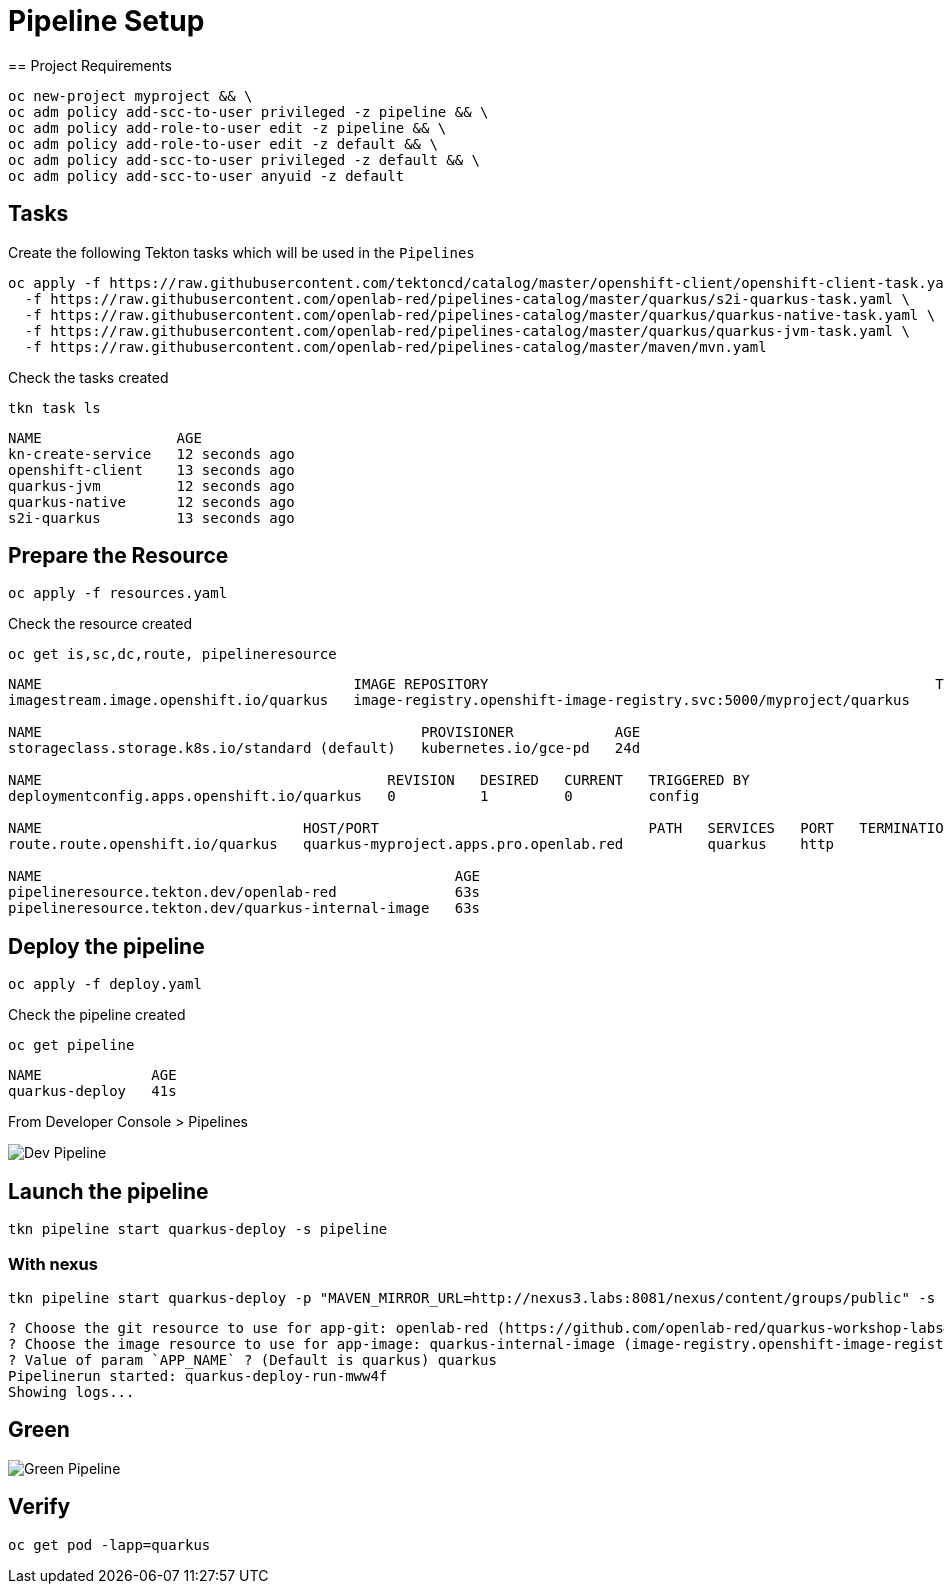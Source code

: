 = Pipeline Setup
== Project Requirements

[source,bash]
----
oc new-project myproject && \
oc adm policy add-scc-to-user privileged -z pipeline && \
oc adm policy add-role-to-user edit -z pipeline && \
oc adm policy add-role-to-user edit -z default && \
oc adm policy add-scc-to-user privileged -z default && \
oc adm policy add-scc-to-user anyuid -z default
----

== Tasks

Create the following Tekton tasks which will be used in the `Pipelines`

[source,bash]
----
oc apply -f https://raw.githubusercontent.com/tektoncd/catalog/master/openshift-client/openshift-client-task.yaml \
  -f https://raw.githubusercontent.com/openlab-red/pipelines-catalog/master/quarkus/s2i-quarkus-task.yaml \
  -f https://raw.githubusercontent.com/openlab-red/pipelines-catalog/master/quarkus/quarkus-native-task.yaml \
  -f https://raw.githubusercontent.com/openlab-red/pipelines-catalog/master/quarkus/quarkus-jvm-task.yaml \
  -f https://raw.githubusercontent.com/openlab-red/pipelines-catalog/master/maven/mvn.yaml
----

Check the tasks created

[source,bash]
----
tkn task ls
----

```
NAME                AGE
kn-create-service   12 seconds ago
openshift-client    13 seconds ago
quarkus-jvm         12 seconds ago
quarkus-native      12 seconds ago
s2i-quarkus         13 seconds ago
```


== Prepare the Resource

[source,bash]
----
oc apply -f resources.yaml
----
Check the resource created

[source,bash]
----
oc get is,sc,dc,route, pipelineresource
----

```
NAME                                     IMAGE REPOSITORY                                                     TAGS   UPDATED
imagestream.image.openshift.io/quarkus   image-registry.openshift-image-registry.svc:5000/myproject/quarkus

NAME                                             PROVISIONER            AGE
storageclass.storage.k8s.io/standard (default)   kubernetes.io/gce-pd   24d

NAME                                         REVISION   DESIRED   CURRENT   TRIGGERED BY
deploymentconfig.apps.openshift.io/quarkus   0          1         0         config

NAME                               HOST/PORT                                PATH   SERVICES   PORT   TERMINATION   WILDCARD
route.route.openshift.io/quarkus   quarkus-myproject.apps.pro.openlab.red          quarkus    http                 None

NAME                                                 AGE
pipelineresource.tekton.dev/openlab-red              63s
pipelineresource.tekton.dev/quarkus-internal-image   63s
```

== Deploy the pipeline

[source,bash]
----
oc apply -f deploy.yaml
----
Check the pipeline created

[source,bash]
----
oc get pipeline
----

```
NAME             AGE
quarkus-deploy   41s
```

From Developer Console > Pipelines

image::./images/dev.pipeline.png[ Dev Pipeline ]

== Launch the pipeline

[source,bash]
----
tkn pipeline start quarkus-deploy -s pipeline
----


=== With nexus

[source,bash]
----
tkn pipeline start quarkus-deploy -p "MAVEN_MIRROR_URL=http://nexus3.labs:8081/nexus/content/groups/public" -s pipeline
----

```
? Choose the git resource to use for app-git: openlab-red (https://github.com/openlab-red/quarkus-workshop-labs#kafka)
? Choose the image resource to use for app-image: quarkus-internal-image (image-registry.openshift-image-registry.svc:5000/myproject/quarkus:latest)
? Value of param `APP_NAME` ? (Default is quarkus) quarkus
Pipelinerun started: quarkus-deploy-run-mww4f
Showing logs...
```

== Green

image::./images/dev.pipeline.green.png[ Green Pipeline ]

== Verify

[source,bash]
----
oc get pod -lapp=quarkus
----
